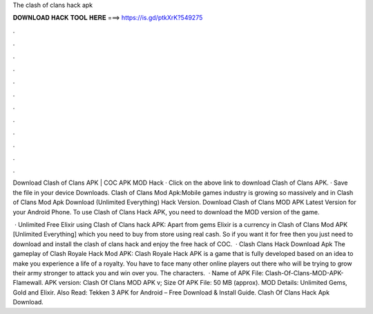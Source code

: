 The clash of clans hack apk



𝐃𝐎𝐖𝐍𝐋𝐎𝐀𝐃 𝐇𝐀𝐂𝐊 𝐓𝐎𝐎𝐋 𝐇𝐄𝐑𝐄 ===> https://is.gd/ptkXrK?549275



.



.



.



.



.



.



.



.



.



.



.



.

Download Clash of Clans APK | COC APK MOD Hack · Click on the above link to download Clash of Clans APK. · Save the file in your device Downloads. Clash of Clans Mod Apk:Mobile games industry is growing so massively and in Clash of Clans Mod Apk Download (Unlimited Everything) Hack Version. Download Clash of Clans MOD APK Latest Version for your Android Phone. To use Clash of Clans Hack APK, you need to download the MOD version of the game.

 · Unlimited Free Elixir using Clash of Clans hack APK: Apart from gems Elixir is a currency in Clash of Clans Mod APK [Unlimited Everything] which you need to buy from store using real cash. So if you want it for free then you just need to download and install the clash of clans hack and enjoy the free hack of COC.  · Clash Clans Hack Download Apk The gameplay of Clash Royale Hack Mod APK: Clash Royale Hack APK is a game that is fully developed based on an idea to make you experience a life of a royalty. You have to face many other online players out there who will be trying to grow their army stronger to attack you and win over you. The characters.  · Name of APK File: Clash-Of-Clans-MOD-APK-Flamewall. APK version: Clash Of Clans MOD APK v; Size Of APK File: 50 MB (approx). MOD Details: Unlimited Gems, Gold and Elixir. Also Read: Tekken 3 APK for Android – Free Download & Install Guide. Clash Of Clans Hack Apk Download.
